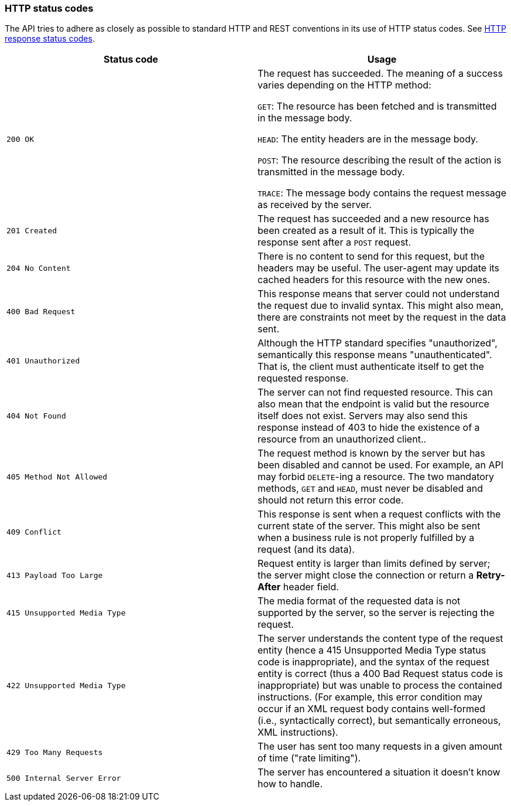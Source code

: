 [[overview-http-status-codes]]
=== HTTP status codes

The API tries to adhere as closely as possible to standard HTTP and REST conventions in its use of
HTTP status codes. See https://developer.mozilla.org/en-US/docs/Web/HTTP/Status[HTTP response status codes,role=external,window=_blank].

|===
| Status code | Usage

| `200 OK`
| The request has succeeded. The meaning of a success varies depending on the HTTP method:

`GET`: The resource has been fetched and is transmitted in the message body.

`HEAD`: The entity headers are in the message body.

`POST`: The resource describing the result of the action is transmitted in the message body.

`TRACE`: The message body contains the request message as received by the server.

| `201 Created`
| The request has succeeded and a new resource has been created as a result of it. This is typically the response sent
after a `POST` request.

| `204 No Content`
| There is no content to send for this request, but the headers may be useful. The user-agent may update its cached
headers for this resource with the new ones.

| `400 Bad Request`
| This response means that server could not understand the request due to invalid syntax. This might
also mean, there are constraints not meet by the request in the data sent.

| `401 Unauthorized`
| Although the HTTP standard specifies "unauthorized", semantically this response means "unauthenticated". That is, the
client must authenticate itself to get the requested response.

| `404 Not Found`
| The server can not find requested resource. This can also mean that the endpoint is valid but the resource itself
does not exist. Servers may also send this response instead of 403 to hide the existence of a resource from an
unauthorized client..

| `405 Method Not Allowed`
| The request method is known by the server but has been disabled and cannot be used. For example, an API may forbid
`DELETE`-ing a resource. The two mandatory methods, `GET` and `HEAD`, must never be disabled and should not return this
error code.

| `409 Conflict`
| This response is sent when a request conflicts with the current state of the server. This might
also be sent when a business rule is not properly fulfilled by a request (and its data).

| `413 Payload Too Large`
| Request entity is larger than limits defined by server; the server might close the connection or return a
**Retry-After** header field.

| `415 Unsupported Media Type`
| The media format of the requested data is not supported by the server, so the server is rejecting the request.

| `422 Unsupported Media Type`
| The server understands the content type of the request entity [.small]#(hence a 415 Unsupported Media Type status
code is inappropriate)#, and the syntax of the request entity is correct [.small]#(thus a 400 Bad Request status code
is inappropriate)# but was unable to process the contained instructions. [.small]#(For example, this error condition
may occur if an XML request body contains well-formed (i.e., syntactically correct), but semantically erroneous, XML
instructions)#.

| `429 Too Many Requests`
| The user has sent too many requests in a given amount of time ("rate limiting").

| `500 Internal Server Error`
| The server has encountered a situation it doesn't know how to handle.
|===
